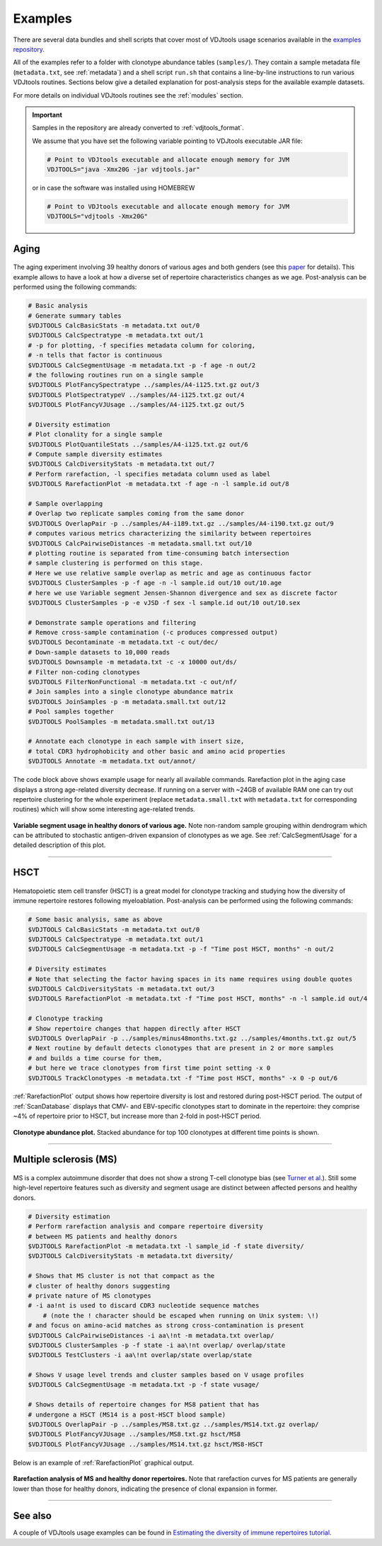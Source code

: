 Examples
--------

There are several data bundles and shell scripts that cover most of
VDJtools usage scenarios available in the 
`examples repository <https://github.com/mikessh/vdjtools-examples>`__.

All of the examples refer to a folder with clonotype abundance tables 
(``samples/``). They contain a sample metadata file (``metadata.txt``, 
see :ref:`metadata`) and a shell script ``run.sh`` that contains a line-by-line
instructions to run various VDJtools routines. Sections below give
a detailed explanation for post-analysis steps for the available 
example datasets.

For more details on individual VDJtools routines see the :ref:`modules` section.

.. important:: 
    Samples in the repository are already converted to :ref:`vdjtools_format`. 

    We assume that you have set the following variable pointing to VDJtools executable JAR file:

    .. code-block:: bash

        # Point to VDJtools executable and allocate enough memory for JVM
        VDJTOOLS="java -Xmx20G -jar vdjtools.jar"

    or in case the software was installed using HOMEBREW

    .. code-block:: bash

        # Point to VDJtools executable and allocate enough memory for JVM
        VDJTOOLS="vdjtools -Xmx20G"

Aging
^^^^^

.. figure:: _static/images/age-logo.jpg
    :align: center

The aging experiment involving 39 healthy donors of various ages and
both genders (see this
`paper <http://www.jimmunol.org/cgi/pmidlookup?view=long&pmid=24510963>`__
for details). This example allows to have a look at how a diverse set of
repertoire characteristics changes as we age. Post-analysis
can be performed using the following commands:

.. code-block:: bash

    # Basic analysis
    # Generate summary tables
    $VDJTOOLS CalcBasicStats -m metadata.txt out/0
    $VDJTOOLS CalcSpectratype -m metadata.txt out/1
    # -p for plotting, -f specifies metadata column for coloring, 
    # -n tells that factor is continuous
    $VDJTOOLS CalcSegmentUsage -m metadata.txt -p -f age -n out/2
    # the following routines run on a single sample
    $VDJTOOLS PlotFancySpectratype ../samples/A4-i125.txt.gz out/3
    $VDJTOOLS PlotSpectratypeV ../samples/A4-i125.txt.gz out/4
    $VDJTOOLS PlotFancyVJUsage ../samples/A4-i125.txt.gz out/5

    # Diversity estimation    
    # Plot clonality for a single sample
    $VDJTOOLS PlotQuantileStats ../samples/A4-i125.txt.gz out/6
    # Compute sample diversity estimates
    $VDJTOOLS CalcDiversityStats -m metadata.txt out/7
    # Perform rarefaction, -l specifies metadata column used as label
    $VDJTOOLS RarefactionPlot -m metadata.txt -f age -n -l sample.id out/8

    # Sample overlapping
    # Overlap two replicate samples coming from the same donor
    $VDJTOOLS OverlapPair -p ../samples/A4-i189.txt.gz ../samples/A4-i190.txt.gz out/9
    # computes various metrics characterizing the similarity between repertoires
    $VDJTOOLS CalcPairwiseDistances -m metadata.small.txt out/10
    # plotting routine is separated from time-consuming batch intersection
    # sample clustering is performed on this stage.
    # Here we use relative sample overlap as metric and age as continuous factor
    $VDJTOOLS ClusterSamples -p -f age -n -l sample.id out/10 out/10.age
    # here we use Variable segment Jensen-Shannon divergence and sex as discrete factor
    $VDJTOOLS ClusterSamples -p -e vJSD -f sex -l sample.id out/10 out/10.sex

    # Demonstrate sample operations and filtering
    # Remove cross-sample contamination (-c produces compressed output)
    $VDJTOOLS Decontaminate -m metadata.txt -c out/dec/
    # Down-sample datasets to 10,000 reads
    $VDJTOOLS Downsample -m metadata.txt -c -x 10000 out/ds/
    # Filter non-coding clonotypes
    $VDJTOOLS FilterNonFunctional -m metadata.txt -c out/nf/
    # Join samples into a single clonotype abundance matrix
    $VDJTOOLS JoinSamples -p -m metadata.small.txt out/12
    # Pool samples together
    $VDJTOOLS PoolSamples -m metadata.small.txt out/13

    # Annotate each clonotype in each sample with insert size,
    # total CDR3 hydrophobicity and other basic and amino acid properties
    $VDJTOOLS Annotate -m metadata.txt out/annot/

The code block above shows example usage for nearly all available commands. 
Rarefaction plot in the aging case displays a strong age-related diversity decrease. 
If running on a server with ~24GB of available RAM one can try out 
repertoire clustering for the whole experiment (replace ``metadata.small.txt`` with 
``metadata.txt`` for corresponding routines) which will show some interesting age-related 
trends.

.. figure:: _static/images/age-vusage.png
    :align: center
    :scale: 50 %
    
**Variable segment usage in healthy donors of various age.** Note non-random 
sample grouping within dendrogram which can be attributed to stochastic 
antigen-driven expansion of clonotypes as we age. See :ref:`CalcSegmentUsage` for a 
detailed description of this plot.

--------------

HSCT
^^^^

.. figure:: _static/images/hsct-logo.jpg
    :align: center

Hematopoietic stem cell transfer (HSCT) is a great model for clonotype tracking and 
studying how the diversity of immune repertoire restores following myeloablation.
Post-analysis can be performed using the following commands:

.. code-block:: bash

    # Some basic analysis, same as above
    $VDJTOOLS CalcBasicStats -m metadata.txt out/0
    $VDJTOOLS CalcSpectratype -m metadata.txt out/1
    $VDJTOOLS CalcSegmentUsage -m metadata.txt -p -f "Time post HSCT, months" -n out/2

    # Diversity estimates
    # Note that selecting the factor having spaces in its name requires using double quotes
    $VDJTOOLS CalcDiversityStats -m metadata.txt out/3
    $VDJTOOLS RarefactionPlot -m metadata.txt -f "Time post HSCT, months" -n -l sample.id out/4

    # Clonotype tracking
    # Show repertoire changes that happen directly after HSCT
    $VDJTOOLS OverlapPair -p ../samples/minus48months.txt.gz ../samples/4months.txt.gz out/5
    # Next routine by default detects clonotypes that are present in 2 or more samples
    # and builds a time course for them, 
    # but here we trace clonotypes from first time point setting -x 0
    $VDJTOOLS TrackClonotypes -m metadata.txt -f "Time post HSCT, months" -x 0 -p out/6 

:ref:`RarefactionPlot` output shows how repertoire diversity is lost and restored
during post-HSCT period. The output of :ref:`ScanDatabase` displays that
CMV- and EBV-specific clonotypes start to dominate in the repertoire:
they comprise ~4% of repertoire prior to HSCT, but increase more than
2-fold in post-HSCT period.

.. figure:: _static/images/hsct-stackplot.png
    :align: center
    :scale: 50 %

**Clonotype abundance plot.** Stacked abundance for top 100 clonotypes 
at different time points is shown.
    
--------------

Multiple sclerosis (MS)
^^^^^^^^^^^^^^^^^^^^^^^

.. figure:: _static/images/ms-logo.jpg
    :align: center

MS is a complex autoimmune disorder that does not 
show a strong T-cell clonotype bias (see 
`Turner et al. <http://www.nature.com/nri/journal/v6/n12/full/nri1977.html>`__).
Still some high-level repertoire features such as diversity and segment usage 
are distinct between affected persons and healthy donors.

.. code-block:: bash

    # Diversity estimation
    # Perform rarefaction analysis and compare repertoire diversity 
    # between MS patients and healthy donors
    $VDJTOOLS RarefactionPlot -m metadata.txt -l sample_id -f state diversity/
    $VDJTOOLS CalcDiversityStats -m metadata.txt diversity/

    # Shows that MS cluster is not that compact as the 
    # cluster of healthy donors suggesting 
    # private nature of MS clonotypes
    # -i aa!nt is used to discard CDR3 nucleotide sequence matches
	# (note the ! character should be escaped when running on Unix system: \!)
    # and focus on amino-acid matches as strong cross-contamination is present
    $VDJTOOLS CalcPairwiseDistances -i aa\!nt -m metadata.txt overlap/
    $VDJTOOLS ClusterSamples -p -f state -i aa\!nt overlap/ overlap/state
    $VDJTOOLS TestClusters -i aa\!nt overlap/state overlap/state

    # Shows V usage level trends and cluster samples based on V usage profiles    
    $VDJTOOLS CalcSegmentUsage -m metadata.txt -p -f state vusage/
    
    # Shows details of repertoire changes for MS8 patient that has
    # undergone a HSCT (MS14 is a post-HSCT blood sample)
    $VDJTOOLS OverlapPair -p ../samples/MS8.txt.gz ../samples/MS14.txt.gz overlap/
    $VDJTOOLS PlotFancyVJUsage ../samples/MS8.txt.gz hsct/MS8
    $VDJTOOLS PlotFancyVJUsage ../samples/MS14.txt.gz hsct/MS8-HSCT
    
Below is an example of :ref:`RarefactionPlot` graphical output.

.. figure:: _static/images/ms-rarefaction.png
    :align: center
    :scale: 50 %

**Rarefaction analysis of MS and healthy donor repertoires.** Note that 
rarefaction curves for MS patients are generally lower than those for healthy 
donors, indicating the presence of clonal expansion in former.

--------------

See also
^^^^^^^^

A couple of VDJtools usage examples can be found in `Estimating the diversity of immune repertoires tutorial <http://repseq-tutorial.readthedocs.io/en/latest/>`__.